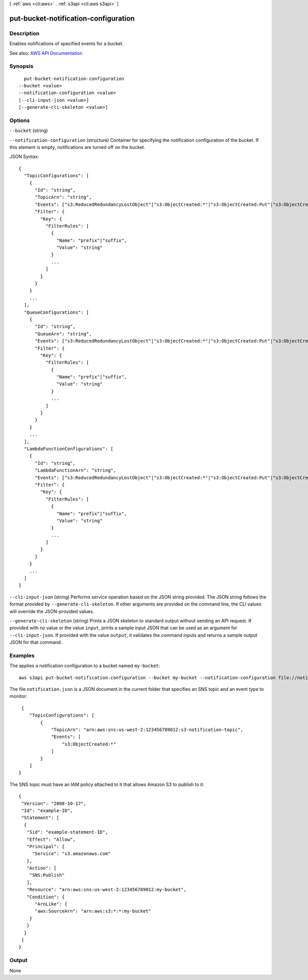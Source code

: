 [ :ref:`aws <cli:aws>` . :ref:`s3api <cli:aws s3api>` ]

.. _cli:aws s3api put-bucket-notification-configuration:


*************************************
put-bucket-notification-configuration
*************************************



===========
Description
===========

Enables notifications of specified events for a bucket.

See also: `AWS API Documentation <https://docs.aws.amazon.com/goto/WebAPI/s3-2006-03-01/PutBucketNotificationConfiguration>`_


========
Synopsis
========

::

    put-bucket-notification-configuration
  --bucket <value>
  --notification-configuration <value>
  [--cli-input-json <value>]
  [--generate-cli-skeleton <value>]




=======
Options
=======

``--bucket`` (string)


``--notification-configuration`` (structure)
Container for specifying the notification configuration of the bucket. If this element is empty, notifications are turned off on the bucket.



JSON Syntax::

  {
    "TopicConfigurations": [
      {
        "Id": "string",
        "TopicArn": "string",
        "Events": ["s3:ReducedRedundancyLostObject"|"s3:ObjectCreated:*"|"s3:ObjectCreated:Put"|"s3:ObjectCreated:Post"|"s3:ObjectCreated:Copy"|"s3:ObjectCreated:CompleteMultipartUpload"|"s3:ObjectRemoved:*"|"s3:ObjectRemoved:Delete"|"s3:ObjectRemoved:DeleteMarkerCreated", ...],
        "Filter": {
          "Key": {
            "FilterRules": [
              {
                "Name": "prefix"|"suffix",
                "Value": "string"
              }
              ...
            ]
          }
        }
      }
      ...
    ],
    "QueueConfigurations": [
      {
        "Id": "string",
        "QueueArn": "string",
        "Events": ["s3:ReducedRedundancyLostObject"|"s3:ObjectCreated:*"|"s3:ObjectCreated:Put"|"s3:ObjectCreated:Post"|"s3:ObjectCreated:Copy"|"s3:ObjectCreated:CompleteMultipartUpload"|"s3:ObjectRemoved:*"|"s3:ObjectRemoved:Delete"|"s3:ObjectRemoved:DeleteMarkerCreated", ...],
        "Filter": {
          "Key": {
            "FilterRules": [
              {
                "Name": "prefix"|"suffix",
                "Value": "string"
              }
              ...
            ]
          }
        }
      }
      ...
    ],
    "LambdaFunctionConfigurations": [
      {
        "Id": "string",
        "LambdaFunctionArn": "string",
        "Events": ["s3:ReducedRedundancyLostObject"|"s3:ObjectCreated:*"|"s3:ObjectCreated:Put"|"s3:ObjectCreated:Post"|"s3:ObjectCreated:Copy"|"s3:ObjectCreated:CompleteMultipartUpload"|"s3:ObjectRemoved:*"|"s3:ObjectRemoved:Delete"|"s3:ObjectRemoved:DeleteMarkerCreated", ...],
        "Filter": {
          "Key": {
            "FilterRules": [
              {
                "Name": "prefix"|"suffix",
                "Value": "string"
              }
              ...
            ]
          }
        }
      }
      ...
    ]
  }



``--cli-input-json`` (string)
Performs service operation based on the JSON string provided. The JSON string follows the format provided by ``--generate-cli-skeleton``. If other arguments are provided on the command line, the CLI values will override the JSON-provided values.

``--generate-cli-skeleton`` (string)
Prints a JSON skeleton to standard output without sending an API request. If provided with no value or the value ``input``, prints a sample input JSON that can be used as an argument for ``--cli-input-json``. If provided with the value ``output``, it validates the command inputs and returns a sample output JSON for that command.



========
Examples
========

The applies a notification configuration to a bucket named ``my-bucket``::

  aws s3api put-bucket-notification-configuration --bucket my-bucket --notification-configuration file://notification.json

The file ``notification.json`` is a JSON document in the current folder that specifies an SNS topic and an event type to monitor::

  {
     "TopicConfigurations": [
         {
             "TopicArn": "arn:aws:sns:us-west-2:123456789012:s3-notification-topic",
             "Events": [
                 "s3:ObjectCreated:*"
             ]
         }
     ]
 }

The SNS topic must have an IAM policy attached to it that allows Amazon S3 to publish to it::

  {
   "Version": "2008-10-17",
   "Id": "example-ID",
   "Statement": [
    {
     "Sid": "example-statement-ID",
     "Effect": "Allow",
     "Principal": {
       "Service": "s3.amazonaws.com"  
     },
     "Action": [
      "SNS:Publish"
     ],
     "Resource": "arn:aws:sns:us-west-2:123456789012:my-bucket",
     "Condition": {
        "ArnLike": {          
        "aws:SourceArn": "arn:aws:s3:*:*:my-bucket"    
      }
     }
    }
   ]
  }

======
Output
======

None